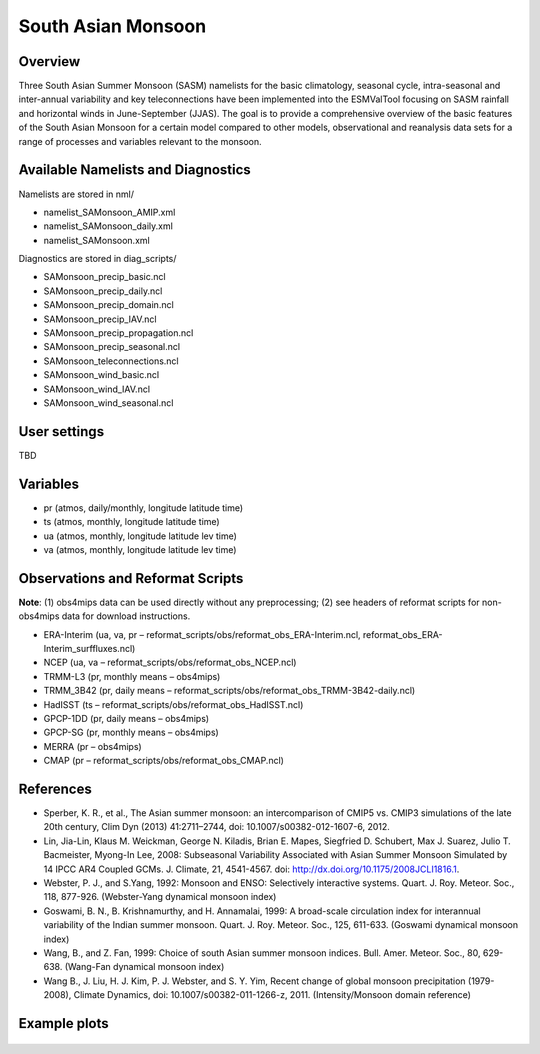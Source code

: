 South Asian Monsoon
=====================

Overview
--------

Three South Asian Summer Monsoon (SASM) namelists for the basic climatology, seasonal cycle, intra-seasonal and inter-annual variability and key teleconnections have been implemented into the ESMValTool focusing on SASM rainfall and horizontal winds in June-September (JJAS). The goal is to provide a comprehensive overview of the basic features of the South Asian Monsoon for a certain model compared to other models, observational and reanalysis data sets for a range of processes and variables relevant to the monsoon.


Available Namelists and Diagnostics
-----------------------------------

Namelists are stored in nml/

* namelist_SAMonsoon_AMIP.xml
* namelist_SAMonsoon_daily.xml
* namelist_SAMonsoon.xml

Diagnostics are stored in diag_scripts/

* SAMonsoon_precip_basic.ncl
* SAMonsoon_precip_daily.ncl
* SAMonsoon_precip_domain.ncl
* SAMonsoon_precip_IAV.ncl
* SAMonsoon_precip_propagation.ncl
* SAMonsoon_precip_seasonal.ncl
* SAMonsoon_teleconnections.ncl
* SAMonsoon_wind_basic.ncl
* SAMonsoon_wind_IAV.ncl
* SAMonsoon_wind_seasonal.ncl


User settings
-------------

TBD


Variables
---------

* pr (atmos, daily/monthly, longitude latitude time)
* ts (atmos, monthly, longitude latitude time)
* ua (atmos, monthly, longitude latitude lev time)
* va (atmos, monthly, longitude latitude lev time)


Observations and Reformat Scripts
---------------------------------

**Note**: (1) obs4mips data can be used directly without any preprocessing; (2) see headers of reformat scripts for non-obs4mips data for download instructions.

* ERA-Interim (ua, va, pr – reformat_scripts/obs/reformat_obs_ERA-Interim.ncl, reformat_obs_ERA-Interim_surffluxes.ncl)
* NCEP (ua, va – reformat_scripts/obs/reformat_obs_NCEP.ncl)
* TRMM-L3 (pr, monthly means – obs4mips)
* TRMM_3B42 (pr, daily means – reformat_scripts/obs/reformat_obs_TRMM-3B42-daily.ncl)
* HadISST (ts – reformat_scripts/obs/reformat_obs_HadISST.ncl)
* GPCP-1DD (pr, daily means – obs4mips)
* GPCP-SG (pr, monthly means – obs4mips)
* MERRA (pr – obs4mips)
* CMAP (pr – reformat_scripts/obs/reformat_obs_CMAP.ncl)



References
----------

* Sperber, K. R., et al., The Asian summer monsoon: an intercomparison of CMIP5 vs. CMIP3 simulations of the late 20th century, Clim Dyn (2013) 41:2711–2744, doi: 10.1007/s00382-012-1607-6, 2012.
* Lin, Jia-Lin, Klaus M. Weickman, George N. Kiladis, Brian E. Mapes, Siegfried D. Schubert, Max J. Suarez, Julio T. Bacmeister, Myong-In Lee, 2008: Subseasonal Variability Associated with Asian Summer Monsoon Simulated by 14 IPCC AR4 Coupled GCMs. J. Climate, 21, 4541-4567. doi: http://dx.doi.org/10.1175/2008JCLI1816.1.
* Webster, P. J., and S.Yang, 1992: Monsoon and ENSO: Selectively interactive systems. Quart. J. Roy. Meteor. Soc., 118, 877-926. (Webster-Yang dynamical monsoon index)
* Goswami, B. N., B. Krishnamurthy, and H. Annamalai, 1999: A broad-scale circulation index for interannual variability of the Indian summer monsoon. Quart. J. Roy. Meteor. Soc., 125, 611-633. (Goswami dynamical monsoon index)
* Wang, B., and Z. Fan, 1999: Choice of south Asian summer monsoon indices. Bull. Amer. Meteor. Soc., 80, 629-638. (Wang-Fan dynamical monsoon index)
* Wang B., J. Liu, H. J. Kim, P. J. Webster, and S. Y. Yim, Recent change of global monsoon precipitation (1979-2008), Climate Dynamics, doi: 10.1007/s00382-011-1266-z, 2011. (Intensity/Monsoon domain reference)


Example plots
-------------

.. figure:: ../../source/namelists/figures/south_asian_monsoon/fig1.png
   :scale: 50 %
   :alt: xxxx
   

.. figure:: ../../source/namelists/figures/south_asian_monsoon/fig2.png
   :scale: 50 %
   :alt: xxxx


.. figure:: ../../source/namelists/figures/south_asian_monsoon/fig3.png
   :scale: 50 %
   :alt: xxxx


.. figure:: ../../source/namelists/figures/south_asian_monsoon/fig4.png
   :scale: 50 %
   :alt: xxxx



.. figure:: ../../source/namelists/figures/south_asian_monsoon/fig5.png
   :scale: 50 %
   :alt: xxxx


.. figure:: ../../source/namelists/figures/south_asian_monsoon/fig6.png
   :scale: 50 %
   :alt: xxxx


.. figure:: ../../source/namelists/figures/south_asian_monsoon/fig7.png
   :scale: 50 %
   :alt: xxxx



.. figure:: ../../source/namelists/figures/south_asian_monsoon/fig8.png
   :scale: 50 %
   :alt: xxxx


.. figure:: ../../source/namelists/figures/south_asian_monsoon/fig9.png
   :scale: 50 %
   :alt: xxxx


.. figure:: ../../source/namelists/figures/south_asian_monsoon/fig10.png
   :scale: 50 %
   :alt: xxxx
   

.. figure:: ../../source/namelists/figures/south_asian_monsoon/fig11.png
   :scale: 50 %
   :alt: xxxx


